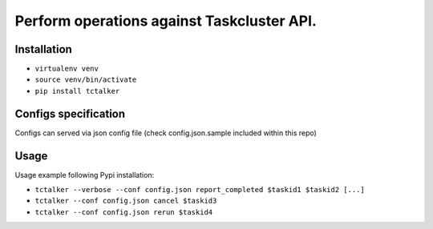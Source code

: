 Perform operations against Taskcluster API.
===========================================================================

Installation
------------

- ``virtualenv venv``
- ``source venv/bin/activate``
- ``pip install tctalker``

Configs specification
---------------------

Configs can served via json config file (check config.json.sample included within this repo)

Usage
-----

Usage example following Pypi installation:

- ``tctalker --verbose --conf config.json report_completed $taskid1 $taskid2 [...]``
- ``tctalker --conf config.json cancel $taskid3``
- ``tctalker --conf config.json rerun $taskid4``

